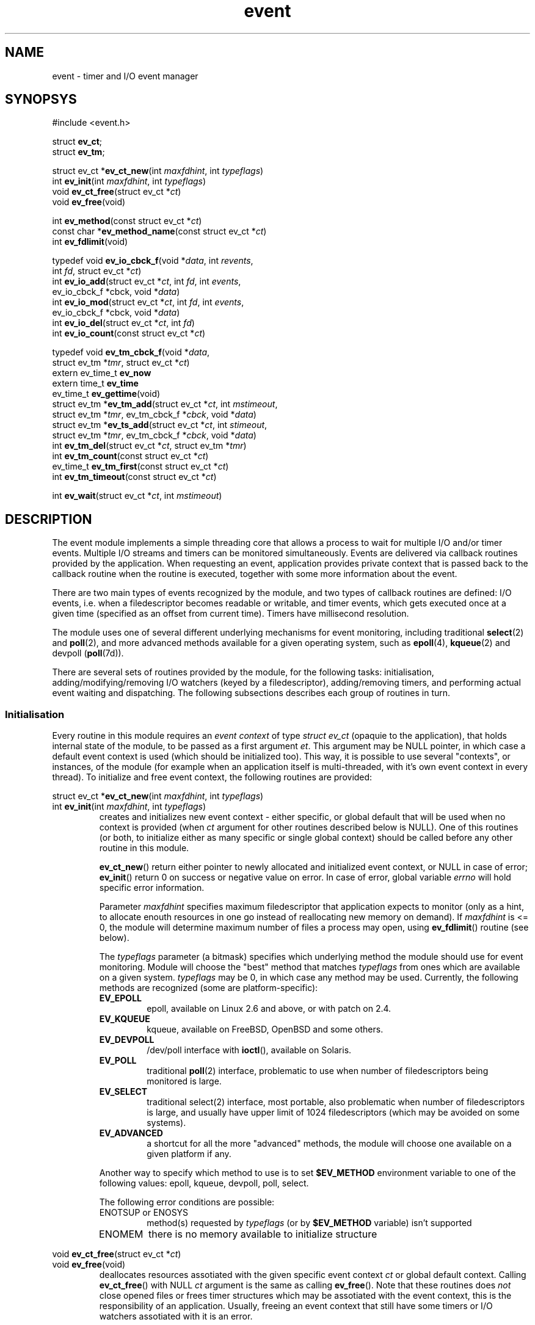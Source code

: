 .\" $Id: event.3,v 1.7 2004/05/29 14:58:45 mjt Exp $
.\" manpage for event library
.TH event 3
.SH NAME
event \- timer and I/O event manager

.SH SYNOPSYS
.nf
#include <event.h>

struct \fBev_ct\fR;
struct \fBev_tm\fR;

struct ev_ct *\fBev_ct_new\fR(int \fImaxfdhint\fR, int \fItypeflags\fR)
int \fBev_init\fR(int \fImaxfdhint\fR, int \fItypeflags\fR)
void \fBev_ct_free\fR(struct ev_ct *\fIct\fR)
void \fBev_free\fR(void)

int \fBev_method\fR(const struct ev_ct *\fIct\fR)
const char *\fBev_method_name\fR(const struct ev_ct *\fIct\fR)
int \fBev_fdlimit\fR(void)

typedef void \fBev_io_cbck_f\fR(void *\fIdata\fR, int \fIrevents\fR,
                          int \fIfd\fR, struct ev_ct *\fIct\fR)
int \fBev_io_add\fR(struct ev_ct *\fIct\fR, int \fIfd\fR, int \fIevents\fR,
              ev_io_cbck_f *\fRcbck\fR, void *\fIdata\fR)
int \fBev_io_mod\fR(struct ev_ct *\fIct\fR, int \fIfd\fR, int \fIevents\fR,
              ev_io_cbck_f *\fRcbck\fR, void *\fIdata\fR)
int \fBev_io_del\fR(struct ev_ct *\fIct\fR, int \fIfd\fR)
int \fBev_io_count\fR(const struct ev_ct *\fIct\fR)

typedef void \fBev_tm_cbck_f\fR(void *\fIdata\fR,
    struct ev_tm *\fItmr\fR, struct ev_ct *\fIct\fR)
extern ev_time_t \fBev_now\fR
extern time_t \fBev_time\fR
ev_time_t \fBev_gettime\fR(void)
struct ev_tm *\fBev_tm_add\fR(struct ev_ct *\fIct\fR, int \fImstimeout\fR,
   struct ev_tm *\fItmr\fR, ev_tm_cbck_f *\fIcbck\fR, void *\fIdata\fR)
struct ev_tm *\fBev_ts_add\fR(struct ev_ct *\fIct\fR, int \fIstimeout\fR,
   struct ev_tm *\fItmr\fR, ev_tm_cbck_f *\fIcbck\fR, void *\fIdata\fR)
int \fBev_tm_del\fR(struct ev_ct *\fIct\fR, struct ev_tm *\fItmr\fR)
int \fBev_tm_count\fR(const struct ev_ct *\fIct\fR)
ev_time_t \fBev_tm_first\fR(const struct ev_ct *\fIct\fR)
int \fBev_tm_timeout\fR(const struct ev_ct *\fIct\fR)

int \fBev_wait\fR(struct ev_ct *\fIct\fR, int \fImstimeout\fR)
.fi

.SH DESCRIPTION
.PP
The event module implements a simple threading core that allows a process
to wait for multiple I/O and/or timer events.  Multiple I/O streams and
timers can be monitored simultaneously.  Events are delivered via callback
routines provided by the application.  When requesting an event, application
provides private context that is passed back to the callback routine when the
routine is executed, together with some more information about the event.
.PP
There are two main types of events recognized by the module, and two types
of callback routines are defined: I/O events, i.e. when a filedescriptor
becomes readable or writable, and timer events, which gets executed once
at a given time (specified as an offset from current time).  Timers have
millisecond resolution.
.PP
The module uses one of several different underlying mechanisms for event
monitoring, including traditional \fBselect\fR(2) and \fBpoll\fR(2),
and more advanced methods available for a given operating system, such
as \fBepoll\fR(4), \fBkqueue\fR(2) and devpoll (\fBpoll\fR(7d)).
.PP
There are several sets of routines provided by the module, for the
following tasks: initialisation, adding/modifying/removing I/O watchers
(keyed by a filedescriptor), adding/removing timers, and performing
actual event waiting and dispatching.  The following subsections
describes each group of routines in turn.


.SS Initialisation
.PP
Every routine in this module requires an \fIevent context\fR
of type \fIstruct ev_ct\fR (opaquie to the application), that
holds internal state of the module, to be passed as a first
argument \fIet\fR.  This argument may be NULL pointer, in which
case a default event context is used (which should be initialized
too).  This way, it is possible to use several "contexts", or
instances, of the module (for example when an application itself
is multi-threaded, with it's own event context in every thread).
To initialize and free event context, the following routines
are provided:
.PP
.nf
struct ev_ct *\fBev_ct_new\fR(int \fImaxfdhint\fR, int \fItypeflags\fR)
int \fBev_init\fR(int \fImaxfdhint\fR, int \fItypeflags\fR)
.fi
.RS
creates and initializes new event context \- either specific,
or global default that will be used when no context is provided
(when \fIct\fR argument for other routines described below is NULL).
One of this routines (or both, to initialize either as many specific
or single global context) should be called before any other routine
in this module.
.PP
\fBev_ct_new\fR() return either pointer to newly allocated
and initialized event context, or NULL in case of error; \fBev_init\fR()
return 0 on success or negative value on error.  In case of error, global
variable \fIerrno\fR will hold specific error information.
.PP
Parameter \fImaxfdhint\fR specifies maximum filedescriptor that
application expects to monitor (only as a hint, to allocate enouth
resources in one go instead of reallocating new memory on demand).
If \fImaxfdhint\fR is <= 0, the module will determine maximum number
of files a process may open, using \fBev_fdlimit\fR() routine (see below).
.PP
The \fItypeflags\fR parameter (a bitmask) specifies which underlying method
the module should use for event monitoring.  Module will choose the "best"
method that matches \fItypeflags\fR from ones which are available on a
given system.  \fItypeflags\fR may be 0, in which case any method may
be used.  Currently, the following methods are recognized (some are
platform-specific):
.IP \fBEV_EPOLL\fR
epoll, available on Linux 2.6 and above, or with patch on 2.4.
.IP \fBEV_KQUEUE\fR
kqueue, available on FreeBSD, OpenBSD and some others.
.IP \fBEV_DEVPOLL\fR
/dev/poll interface with \fBioctl\fR(), available on Solaris.
.IP \fBEV_POLL\fR
traditional \fBpoll\fR(2) interface, problematic to use when number of
filedescriptors being monitored is large.
.IP \fBEV_SELECT\fR
traditional \fRselect\fR(2) interface, most portable, also problematic
when number of filedescriptors is large, and usually have upper limit
of 1024 filedescriptors (which may be avoided on some systems).
.IP \fBEV_ADVANCED\fR
a shortcut for all the more "advanced" methods, the module will choose
one available on a given platform if any.
.PP
Another way to specify which method to use is to set \fB$EV_METHOD\fR
environment variable to one of the following values: epoll, kqueue,
devpoll, poll, select.
.PP
The following error conditions are possible:
.IP "ENOTSUP or ENOSYS"
method(s) requested by \fItypeflags\fR (or by \fB$EV_METHOD\fR variable)
isn't supported
.IP ENOMEM
there is no memory available to initialize structure
.RE
.PP
.nf
void \fBev_ct_free\fR(struct ev_ct *\fIct\fR)
void \fBev_free\fR(void)
.fi
.RS
deallocates resources assotiated with the given specific event context
\fIct\fR or global default context.  Calling \fBev_ct_free\fR() with NULL
\fIct\fR argument is the same as calling \fBev_free\fR().  Note that
these routines does \fInot\fR close opened files or frees timer structures
which may be assotiated with the event context, this is the responsibility
of an application.  Usually, freeing an event context that still have some
timers or I/O watchers assotiated with it is an error.
.RE
.PP
.nf
int \fBev_method\fR(const struct ev_ct *\fIct\fR)
const char *\fBev_method_name\fR(const struct ev_ct *\fIct\fR)
.fi
.RS
return the code (described near \fBev_init\fR() above) or name of underlying
operating system mechanism used for monitoring.
.RE
.PP
.nf
int \fBev_fdlimit\fR(void)
.fi
.RS
return number of filedescriptors a process may open, according to
\fBgetrlimit\fR(2) system call.
.RE

.SS "Monitoring I/O availability"
.PP
The module may monitor a set of filedescriptors and call
application\-supplied callback routine (of type \fBev_io_cbck_f\fR)
when a filedescriptor becomes readable, writable or have an
exceptional condition.  An application registers a filedescriptor
to be monitored, together with a set of conditions of interest,
a pointer to callback routine and a pointer to application-specific
data.  When any of conditions becomes available, module will
execute callback routine, passing it the data pointer, a bitmask
indicating which conditions become true, and a filedescriptor in question,
together with a pointer to assotiated event context.
Available conditions are:
.IP \fBEV_IN\fR
filedescriptor is readable (there's some input data to be read), or for
end of file.
.IP \fBEV_OUT\fR
filedescriptor is writable, usually for sockets when underlying network stack
sent buffered data to a peer and more buffer space become available.
.IP \fBEV_PRI\fR
there's urgent data to be read.
.PP
The following types and routines are defined:
.PP
.nf
typedef void \fBev_io_cbck_f\fR(void *\fIdata\fR, int \fIrevents\fR,
                          int \fIfd\fR, struct ev_ct *\fIct\fR)
.fi
.RS
The type of application-supplied callback routine which will be
called by the module when any of the conditions of interest becomes
true.  \fIct\fR is the event context assotiated with the event,
either specific or default but is never NULL.  \fIfd\fR is the file
descriptor in question.  \fIrevents\fR is a bitmask indicating which
conditions (EV_IN, EV_OUT or EV_PRI) are true for the filedescriptor.
\fIdata\fR is the application-specific data that was passed to
\fBev_io_add\fR() or \fBev_io_mod\fR() (below) when the \fIfd\fR
where registered.
.PP
It is ok to add/remove events from within the callback routine.
.PP
Note that C language calling rules allows one to use a routine
that accepts only a subset of arguments.  Namely, a routine that
expects only one argument, a pointer to application data (e.g.
a structure describing server connection), will act as a callback
just fine.
.RE
.PP
.nf
int \fBev_io_add\fR(struct ev_ct *\fIct\fR, int \fIfd\fR, int \fIevents\fR,
              ev_io_cbck_f *\fRcbck\fR, void *\fIdata\fR)
.fi
.RS
Registers the new filedescriptor \fIfd\fR to be monitored for conditions
specified by \fIevents\fR parameter, to call a callback routine
\fIcbck\fR with data \fIdata\fR when any of the conditions becomes true.
Routine return 0 if registration was successeful, or negative value on
error (and sets \fIerrno\fR variable appropriately).  It is an error to
register a filedescriptor twice.  The following error conditions are
possible:
.IP EEXIST
\fIfd\fR is already registered with a given event context
(for \fBev_io_add\fR() only)
.IP ENOENT
\fIfd\fR is not registered with a given event context
(for \fBev_io_mod\fR() only, see below)
.IP EINVAL
\fIfd\fR is negative
.IP EMFILE
\fIfd\fR is too large for underlying monitoring mechanism to handle
(e.g. \fBselect\fR(2) usually unable to work when \fIfd\fR >= 1024)
.IP ENOMEM
there is no memory available to initialize internal structure
.IP EFAULT
\fIcbck\fR is NULL
.RE
.PP
.nf
int \fBev_io_mod\fR(struct ev_ct *\fIct\fR, int \fIfd\fR, int \fIevents\fR,
              ev_io_cbck_f *\fRcbck\fR, void *\fIdata\fR)
.fi
.RS
Modifies monitoring parameters for already registered filedescriptor \fIfd\fR.
Parameters and return value are the same of \fBev_io_add\fR().
.RE
.PP
.nf
int \fBev_io_del\fR(struct ev_ct *\fIct\fR, int \fIfd\fR)
.fi
.RS
Deregisters filedescriptor \fIfd\fR and return 0 on success or negative value
(and sets \fBerrno\fR) on failure.  It is ok to deregister already closed
filedescriptor \fIfd\fR.  The following error conditions are possible:
.IP ENOENT
\fIfd\fR is not registered with this event context.
.RE
.PP
.nf
int \fBev_io_count\fR(const struct ev_ct *\fIct\fR)
.fi
.RS
return number of filedescriptors currently registered with the given
event context \fIct\fR.  The number may be used to watch when there's
no filedescriptors to be monitored, as a condition to exit event loop
for example.  There's no error return.

.SS Timers
.PP
In addition to I/O events, the module also implements concept of a
\fItimer\fR, which is once-triggering event based on time.  Timer
events are delivered by callbacks in a way similar to I/O events.
Unlike I/O events, each timer is assotiated with a structure which
is owned by application and have to be allocated and freed appropriately
(or it may be a part of some larger application structure).  When
timer event is triggered (i.e. when the module calls the application-supplied
callback routine), the timer is already removed from the list of active
timers, and pointer to timer structure is passed to the routine.
An application may free the storage if it was dynamically allocated,
or reuse the timer structure (to implement repeating timers).
.PP
Module caches current time to reduce system call overhead, updating it
during initialisation and at each call to \fBev_wait\fR() dispatching
routine (below).  In most cases this is sufficient, but an application
may update the cached time by calling \fBev_gettime\fR() routine (below).
Cached current time is stored in \fBev_time\fR (of type \fBtime_t\fR, with
secound resolution), and in \fBev_now\fR (of type \fBlong long\fR) global
variables.
.PP
The following types, routines and variables are provided:
.PP
.nf
typedef void \fBev_tm_cbck_f\fR(void *\fIdata\fR,
    struct ev_tm *\fItmr\fR, struct ev_ct *\fIct\fR)
.fi
.RS
The type of timer callback routine.  When the module calls the timer callback
routine, it passes application\-registered data pointer \fIdata\fR, pointer to
the timer structure \fItmr\fR and assotiated event context \fIct\fR to it.
When the callback routine is executed, the timer in question \fItmr\fR was
already removed from set of active timers and was disassotiated from the
event context, and may be reused or freed by an application as appropriate.
.PP
It is ok to add/remove events from within the callback routine, and
\fItmr\fR structure may be reused to (re\-)add a timer as appropriate.
.PP
The same note as given for \fBev_io_cbck_f\fR callback applies here
as well: actual callback may expect and handle less parameters than
the module passes to it (e.g. usually, only \fIdata\fR pointer is sufficient
for an application).
.RE
.PP
.nf
extern ev_time_t \fBev_now\fR
extern time_t \fBev_time\fR
ev_time_t \fBev_gettime\fR(void)
.fi
.RS
cached current time in secounds (\fBev_time\fR) or millisecounds
(\fBev_now\fR), and routine that updates the cache and return the
same value as it has just stored in \fBev_now\fR.  Type \fBev_time_t\fR
is a 64bit integer (long long).  There is no error return.
.RE
.nf
.PP
.nf
struct ev_tm *\fBev_tm_add\fR(struct ev_ct *\fIct\fR, int \fImstimeout\fR,
   struct ev_tm *\fItmr\fR, ev_tm_cbck_f *\fIcbck\fR, void *\fIdata\fR)
.fi
.RS
Registers new timer event to be triggered after \fImstimeout\fR millisecounds
from now (since \fBev_now\fR).  When the timer will be triggered, the module
will call the callback \fIcbck\fR with the value \fIdata\fR.  Argument
\fItmr\fR may be either NULL, in which case the routine will allocate
new timer structure dynamically and return it upon successeful completion,
or timer structure already allocated by application, in which case it shold
be initialized to zero, and \fImust not\fR already be registered.
In either case the application is responsible for freeing memory hold by
\fItmr\fR when it will be disassotiated from the event context (either
when the module will execute callback routine or after \fBev_tm_del\fR).
Routine return pointer to the timer structure, or NULL in case of error
(and sets \fBerrno\fR appropriately).
.PP
Timer structure is opaque for an application, and should be zero-initialized
on allocation.  The only two fields assessible by the applications are:
.nf
  ev_tm_cbck_f *\fIevtm_cbck\fR
  void *\fIevtm_data\fR
.fi
which holds the pointer to the callback routine and the application-supplied
data.  Both fields may be modified by application while the timer is
assotiated with an event context, with the exception that \fIevtm_cbck\fR
can not be NULL.
.PP
Possible \fBerrno\fR values after call to \fBev_tm_add\fR() are:
.IP EFAULT
\fIcbck\fR parameter is NULL
.IP EINVAL
\fImstimeout\fR value is negative
.IP ENOMEM
\fItmr\fR is NULL and there is no memory to allocate new structure.
.RE
.PP
.nf
struct ev_tm *\fBev_ts_add\fR(struct ev_ct *\fIct\fR, int \fIstimeout\fR,
   struct ev_tm *\fItmr\fR, ev_tm_cbck_f *\fIcbck\fR, void *\fIdata\fR)
.fi
.RS
similar to \fBev_tm_add\fR(), with the difference that this one expects
timeout in secounds instead of millisecounds, and tries to fire all
timers sheduled for the same secound at once (even if they where registered
at different millisecounds).
.RE
.PP
.nf
int \fBev_tm_del\fR(struct ev_ct *\fIct\fR, struct ev_tm *\fItmr\fR)
.fi
.RS
Removes the given timer \fItmr\fR, which should be registered with
the event context \fIct\fR by \fBev_tm_add\fR() routine above.  As
usual, the application owns the \fItmr\fR structure after the call
to this routine.  Routine return amount of millisecounds left to
the time when the timer should be triggered (which may be 0), or
negative value on error.  In an attempt to remove a timer which
isn't registered (or has been triggered already), routine will
indicate error and set \fBerrno\fR to ENOENT.
.RE
.PP
.nf
int \fBev_tm_count\fR(const struct ev_ct *\fIct\fR)
.fi
.RS
return number of timers registered with a given event context \fIct\fR.
.RE
.PP
.nf
ev_time_t \fBev_tm_first\fR(const struct ev_ct *\fIct\fR)
int \fBev_tm_timeout\fR(const struct ev_ct *\fIct\fR)
.fi
.RS
return a time when first timer will be triggered (or 0 if no timers are
registered), and amount of millisecounds left to that time (or -1).
.RE

.SS "Event Loop"
.PP
The main event loop handling routines are as follows:
.PP
.nf
int \fBev_wait\fR(struct ev_ct *\fIct\fR, int \fImstimeout\fR)
.fi
.RS
one\-shot wait\-and\-dispatch routine.  It waits up to \fImstimeout\fR
millisecounds (specify negative value for to wait forever) for registered
events to happen and executes all necessary callback routines, and when
returns.  Return value indicates how many I/O events where handled
(i.e. how many filedescriptors where ready), which may be 0 in case
of timeout or a timer expired, or -1 in case of error.  If error
occured (typical case is interrupt, in which case \fBerrno\fR will be
set to EINTR), \fBev_wait\fR() still executes any pending timers and
updates current time cache.  For real event loop, an application should
call this routine repeatedly until some condition (e.g. number of
filedescriptors registered is non-zero) is true.

.SH "RETURN VALUES"
.PP
Most routines in the module return zero or positive integer value in
case of error

.SH "SEE ALSO"
select(2), poll(2), epoll(4), kqueue(2), poll(7d), gettimeofday(2), time(2).

.SH BUGS
The module is using non-standard time representation (\fBev_time_t\fR
type which is currently defined as long long).  This may be not portable.
But using any standard types (struct timeval, struct timespec and the
like) complicates code significantly.

.SH AUTHOR
This software was written by Michael Tokarev, <mjt@corpit.ru>,
with help of ideas from work by Wietse Venema.

